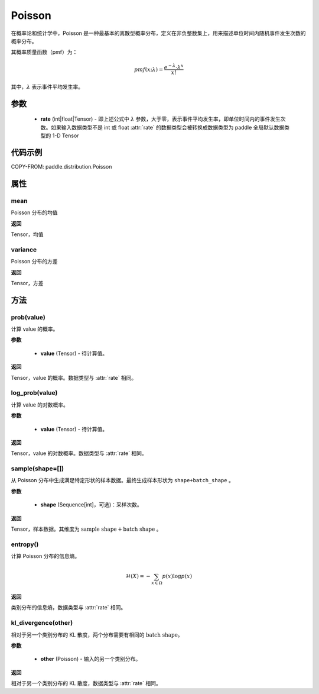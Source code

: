 .. _cn_api_paddle_distribution_Poisson:

Poisson
-------------------------------

.. py:class:: paddle.distribution.Poisson(rate)


在概率论和统计学中，Poisson 是一种最基本的离散型概率分布，定义在非负整数集上，用来描述单位时间内随机事件发生次数的概率分布。

其概率质量函数（pmf）为：

.. math::

    pmf(x; \lambda) = \frac{e^{-\lambda} \cdot \lambda^x}{x!}

其中，:math:`\lambda` 表示事件平均发生率。


参数
:::::::::

    - **rate** (int|float|Tensor) - 即上述公式中 :math:`\lambda` 参数，大于零，表示事件平均发生率，即单位时间内的事件发生次数。如果输入数据类型不是 int 或 float
      :attr:`rate` 的数据类型会被转换成数据类型为 paddle 全局默认数据类型的 1-D Tensor

代码示例
:::::::::

COPY-FROM: paddle.distribution.Poisson

属性
:::::::::

mean
'''''''''

Poisson 分布的均值

**返回**

Tensor，均值

variance
'''''''''

Poisson 分布的方差

**返回**

Tensor，方差

方法
:::::::::

prob(value)
'''''''''

计算 value 的概率。

**参数**

    - **value** (Tensor) - 待计算值。

**返回**

Tensor，value 的概率。数据类型与 :attr:`rate` 相同。


log_prob(value)
'''''''''

计算 value 的对数概率。

**参数**

    - **value** (Tensor) - 待计算值。

**返回**

Tensor，value 的对数概率。数据类型与 :attr:`rate` 相同。


sample(shape=[])
'''''''''

从 Poisson 分布中生成满足特定形状的样本数据。最终生成样本形状为 ``shape+batch_shape`` 。

**参数**

    - **shape** (Sequence[int]，可选)：采样次数。

**返回**

Tensor，样本数据。其维度为 :math:`\text{sample shape} + \text{batch shape}` 。

entropy()
'''''''''

计算 Poisson 分布的信息熵。

.. math::

    \mathcal{H}(X) = - \sum_{x \in \Omega} p(x) \log{p(x)}

**返回**

类别分布的信息熵，数据类型与 :attr:`rate` 相同。

kl_divergence(other)
'''''''''

相对于另一个类别分布的 KL 散度，两个分布需要有相同的 :math:`\text{batch shape}`。

**参数**

    - **other** (Poisson) - 输入的另一个类别分布。

**返回**

相对于另一个类别分布的 KL 散度，数据类型与 :attr:`rate` 相同。
